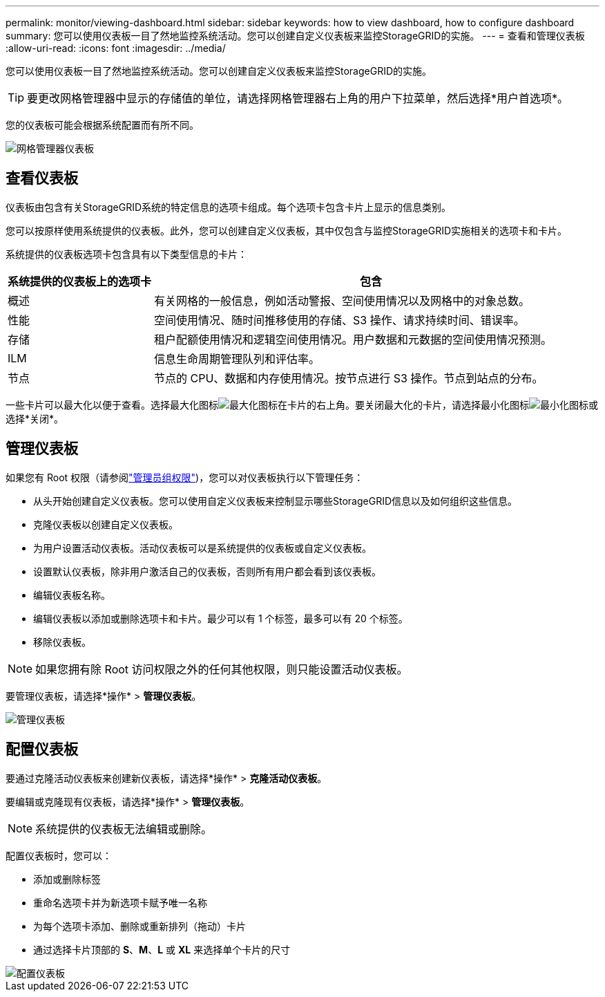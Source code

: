 ---
permalink: monitor/viewing-dashboard.html 
sidebar: sidebar 
keywords: how to view dashboard, how to configure dashboard 
summary: 您可以使用仪表板一目了然地监控系统活动。您可以创建自定义仪表板来监控StorageGRID的实施。 
---
= 查看和管理仪表板
:allow-uri-read: 
:icons: font
:imagesdir: ../media/


[role="lead"]
您可以使用仪表板一目了然地监控系统活动。您可以创建自定义仪表板来监控StorageGRID的实施。


TIP: 要更改网格管理器中显示的存储值的单位，请选择网格管理器右上角的用户下拉菜单，然后选择*用户首选项*。

您的仪表板可能会根据系统配置而有所不同。

image::../media/grid_manager_dashboard.png[网格管理器仪表板]



== 查看仪表板

仪表板由包含有关StorageGRID系统的特定信息的选项卡组成。每个选项卡包含卡片上显示的信息类别。

您可以按原样使用系统提供的仪表板。此外，您可以创建自定义仪表板，其中仅包含与监控StorageGRID实施相关的选项卡和卡片。

系统提供的仪表板选项卡包含具有以下类型信息的卡片：

[cols="1a,3a"]
|===
| 系统提供的仪表板上的选项卡 | 包含 


 a| 
概述
 a| 
有关网格的一般信息，例如活动警报、空间使用情况以及网格中的对象总数。



 a| 
性能
 a| 
空间使用情况、随时间推移使用的存储、S3 操作、请求持续时间、错误率。



 a| 
存储
 a| 
租户配额使用情况和逻辑空间使用情况。用户数据和元数据的空间使用情况预测。



 a| 
ILM
 a| 
信息生命周期管理队列和评估率。



 a| 
节点
 a| 
节点的 CPU、数据和内存使用情况。按节点进行 S3 操作。节点到站点的分布。

|===
一些卡片可以最大化以便于查看。选择最大化图标image:../media/icon_dashboard_card_maximize.png["最大化图标"]在卡片的右上角。要关闭最大化的卡片，请选择最小化图标image:../media/icon_dashboard_card_minimize.png["最小化图标"]或选择*关闭*。



== 管理仪表板

如果您有 Root 权限（请参阅link:../admin/admin-group-permissions.html["管理员组权限"])，您可以对仪表板执行以下管理任务：

* 从头开始创建自定义仪表板。您可以使用自定义仪表板来控制显示哪些StorageGRID信息以及如何组织这些信息。
* 克隆仪表板以创建自定义仪表板。
* 为用户设置活动仪表板。活动仪表板可以是系统提供的仪表板或自定义仪表板。
* 设置默认仪表板，除非用户激活自己的仪表板，否则所有用户都会看到该仪表板。
* 编辑仪表板名称。
* 编辑仪表板以添加或删除选项卡和卡片。最少可以有 1 个标签，最多可以有 20 个标签。
* 移除仪表板。



NOTE: 如果您拥有除 Root 访问权限之外的任何其他权限，则只能设置活动仪表板。

要管理仪表板，请选择*操作* > *管理仪表板*。

image::../media/dashboard_manage.png[管理仪表板]



== 配置仪表板

要通过克隆活动仪表板来创建新仪表板，请选择*操作* > *克隆活动仪表板*。

要编辑或克隆现有仪表板，请选择*操作* > *管理仪表板*。


NOTE: 系统提供的仪表板无法编辑或删除。

配置仪表板时，您可以：

* 添加或删除标签
* 重命名选项卡并为新选项卡赋予唯一名称
* 为每个选项卡添加、删除或重新排列（拖动）卡片
* 通过选择卡片顶部的 *S*、*M*、*L* 或 *XL* 来选择单个卡片的尺寸


image::../media/dashboard_configure.png[配置仪表板]
